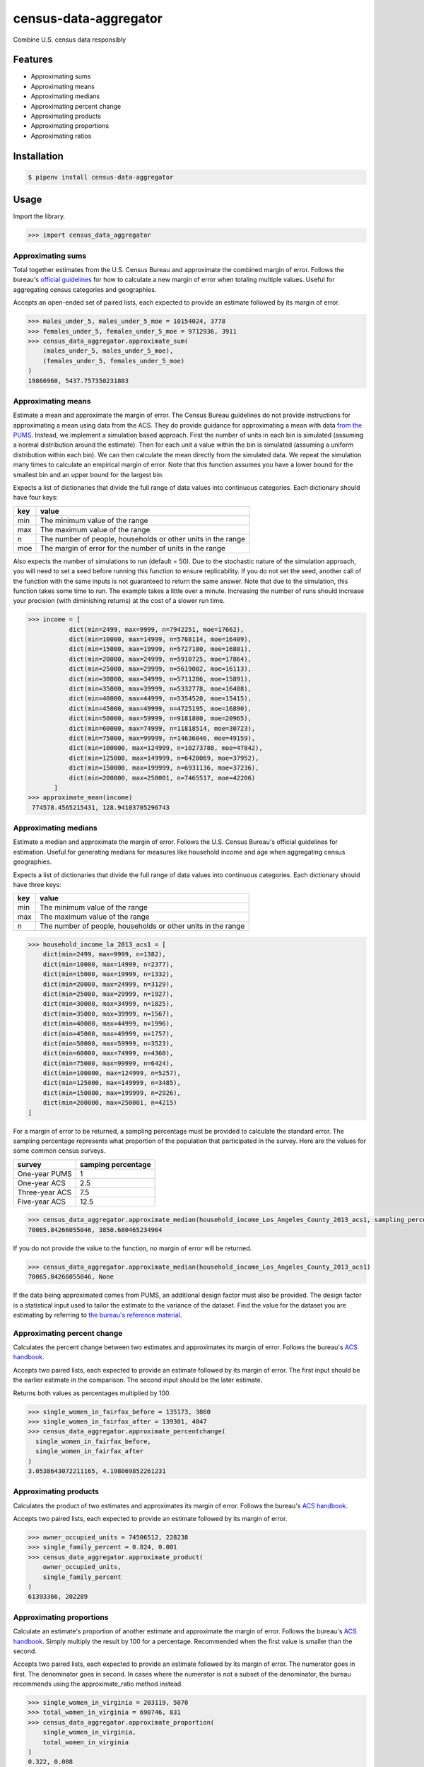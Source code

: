 census-data-aggregator
======================

Combine U.S. census data responsibly


Features
^^^^^^^^

* Approximating sums
* Approximating means
* Approximating medians
* Approximating percent change
* Approximating products
* Approximating proportions
* Approximating ratios


Installation
^^^^^^^^^^^^

.. code-block:: bash

   $ pipenv install census-data-aggregator


Usage
^^^^^

Import the library.

.. code-block:: python

   >>> import census_data_aggregator


Approximating sums
~~~~~~~~~~~~~~~~~~

Total together estimates from the U.S. Census Bureau and approximate the combined margin of error. Follows the bureau's `official guidelines <https://www.documentcloud.org/documents/6162551-20180418-MOE.html>`_ for how to calculate a new margin of error when totaling multiple values. Useful for aggregating census categories and geographies.

Accepts an open-ended set of paired lists, each expected to provide an estimate followed by its margin of error.

.. code-block:: python

  >>> males_under_5, males_under_5_moe = 10154024, 3778
  >>> females_under_5, females_under_5_moe = 9712936, 3911
  >>> census_data_aggregator.approximate_sum(
      (males_under_5, males_under_5_moe),
      (females_under_5, females_under_5_moe)
  )
  19866960, 5437.757350231803


Approximating means
~~~~~~~~~~~~~~~~~~~

Estimate a mean and approximate the margin of error. The Census Bureau guidelines do not provide instructions for
approximating a mean using data from the ACS. They do provide guidance for approximating a mean with data `from the PUMS <https://www2.census.gov/programs-surveys/acs/tech_docs/pums/accuracy/2013_2017AccuracyPUMS.pdf?#>`_.
Instead, we implement a simulation based approach. First the number of units in each bin is simulated (assuming a normal distribution around the
estimate). Then for each unit a value within the bin is simulated (assuming a uniform distribution within each bin).
We can then calculate the mean directly from the simulated data. We repeat the simulation many times to calculate an empirical margin of error.
Note that this function assumes you have a lower bound for the smallest bin and an upper bound for the largest bin.


Expects a list of dictionaries that divide the full range of data values into continuous categories. Each dictionary should have four keys:

.. list-table::
  :header-rows: 1

  * - key
    - value
  * - min
    - The minimum value of the range
  * - max
    - The maximum value of the range
  * - n
    - The number of people, households or other units in the range
  * - moe
    - The margin of error for the number of units in the range

Also expects the number of simulations to run (default = 50). Due to the stochastic nature of the simulation approach, you will need to set a
seed before running this function to ensure replicability. If you do not set the seed, another call of the function with the same inputs is not
guaranteed to return the same answer. Note that due to the simulation, this function takes some time to run. The example takes a little over a minute. 
Increasing the number of runs should increase your precision (with diminishing returns) at the cost of a slower run time.


.. code-block:: python

 >>> income = [
            dict(min=2499, max=9999, n=7942251, moe=17662),
            dict(min=10000, max=14999, n=5768114, moe=16409),
            dict(min=15000, max=19999, n=5727180, moe=16801),
            dict(min=20000, max=24999, n=5910725, moe=17864),
            dict(min=25000, max=29999, n=5619002, moe=16113),
            dict(min=30000, max=34999, n=5711286, moe=15891),
            dict(min=35000, max=39999, n=5332778, moe=16488),
            dict(min=40000, max=44999, n=5354520, moe=15415),
            dict(min=45000, max=49999, n=4725195, moe=16890),
            dict(min=50000, max=59999, n=9181800, moe=20965),
            dict(min=60000, max=74999, n=11818514, moe=30723),
            dict(min=75000, max=99999, n=14636046, moe=49159),
            dict(min=100000, max=124999, n=10273788, moe=47842),
            dict(min=125000, max=149999, n=6428069, moe=37952),
            dict(min=150000, max=199999, n=6931136, moe=37236),
            dict(min=200000, max=250001, n=7465517, moe=42206)
        ]
 >>> approximate_mean(income)
  774578.4565215431, 128.94103705296743


Approximating medians
~~~~~~~~~~~~~~~~~~~~~

Estimate a median and approximate the margin of error. Follows the U.S. Census Bureau's official guidelines for estimation. Useful for generating medians for measures like household income and age when aggregating census geographies.

Expects a list of dictionaries that divide the full range of data values into continuous categories. Each dictionary should have three keys:

.. list-table::
  :header-rows: 1

  * - key
    - value
  * - min
    - The minimum value of the range
  * - max
    - The maximum value of the range
  * - n
    - The number of people, households or other units in the range


.. code-block:: python

  >>> household_income_la_2013_acs1 = [
      dict(min=2499, max=9999, n=1382),
      dict(min=10000, max=14999, n=2377),
      dict(min=15000, max=19999, n=1332),
      dict(min=20000, max=24999, n=3129),
      dict(min=25000, max=29999, n=1927),
      dict(min=30000, max=34999, n=1825),
      dict(min=35000, max=39999, n=1567),
      dict(min=40000, max=44999, n=1996),
      dict(min=45000, max=49999, n=1757),
      dict(min=50000, max=59999, n=3523),
      dict(min=60000, max=74999, n=4360),
      dict(min=75000, max=99999, n=6424),
      dict(min=100000, max=124999, n=5257),
      dict(min=125000, max=149999, n=3485),
      dict(min=150000, max=199999, n=2926),
      dict(min=200000, max=250001, n=4215)
  ]

For a margin of error to be returned, a sampling percentage must be provided to calculate the standard error. The sampling percentage represents what proportion of the population that participated in the survey. Here are the values for some common census surveys.

.. list-table::
  :header-rows: 1

  * - survey
    - samping percentage
  * - One-year PUMS
    - 1
  * - One-year ACS
    - 2.5
  * - Three-year ACS
    - 7.5
  * - Five-year ACS
    - 12.5

.. code-block:: python

    >>> census_data_aggregator.approximate_median(household_income_Los_Angeles_County_2013_acs1, sampling_percentage=2.5)
    70065.84266055046, 3850.680465234964

If you do not provide the value to the function, no margin of error will be returned.

.. code-block:: python

  >>> census_data_aggregator.approximate_median(household_income_Los_Angeles_County_2013_acs1)
  70065.84266055046, None

If the data being approximated comes from PUMS, an additional design factor must also be provided. The design factor is a statistical input used to tailor the estimate to the variance of the dataset. Find the value for the dataset you are estimating by referring to `the bureau's reference material <https://www.census.gov/programs-surveys/acs/technical-documentation/pums/documentation.html>`_.


Approximating percent change
~~~~~~~~~~~~~~~~~~~~~~~~~~~~

Calculates the percent change between two estimates and approximates its margin of error. Follows the bureau's `ACS handbook <https://www.documentcloud.org/documents/6177941-Acs-General-Handbook-2018-ch08.html>`_.

Accepts two paired lists, each expected to provide an estimate followed by its margin of error. The first input should be the earlier estimate in the comparison. The second input should be the later estimate.

Returns both values as percentages multiplied by 100.

.. code-block:: python

    >>> single_women_in_fairfax_before = 135173, 3860
    >>> single_women_in_fairfax_after = 139301, 4047
    >>> census_data_aggregator.approximate_percentchange(
      single_women_in_fairfax_before,
      single_women_in_fairfax_after
    )
    3.0538643072211165, 4.198069852261231


Approximating products
~~~~~~~~~~~~~~~~~~~~~~

Calculates the product of two estimates and approximates its margin of error. Follows the bureau's `ACS handbook <https://www.documentcloud.org/documents/6177941-Acs-General-Handbook-2018-ch08.html>`_.

Accepts two paired lists, each expected to provide an estimate followed by its margin of error.

.. code-block:: python

   >>> owner_occupied_units = 74506512, 228238
   >>> single_family_percent = 0.824, 0.001
   >>> census_data_aggregator.approximate_product(
       owner_occupied_units,
       single_family_percent
   )
   61393366, 202289


Approximating proportions
~~~~~~~~~~~~~~~~~~~~~~~~~

Calculate an estimate's proportion of another estimate and approximate the margin of error. Follows the bureau's `ACS handbook <https://www.documentcloud.org/documents/6177941-Acs-General-Handbook-2018-ch08.html>`_. Simply multiply the result by 100 for a percentage. Recommended when the first value is smaller than the second.

Accepts two paired lists, each expected to provide an estimate followed by its margin of error. The numerator goes in first. The denominator goes in second. In cases where the numerator is not a subset of the denominator, the bureau recommends using the approximate_ratio method instead.

.. code-block:: python

  >>> single_women_in_virginia = 203119, 5070
  >>> total_women_in_virginia = 690746, 831
  >>> census_data_aggregator.approximate_proportion(
      single_women_in_virginia,
      total_women_in_virginia
  )
  0.322, 0.008


Approximating ratios
~~~~~~~~~~~~~~~~~~~~

Calculate the ratio between two estimates and approximate its margin of error. Follows the bureau's `ACS handbook <https://www.documentcloud.org/documents/6177941-Acs-General-Handbook-2018-ch08.html>`_.

Accepts two paired lists, each expected to provide an estimate followed by its margin of error. The numerator goes in first. The denominator goes in second. In cases where the numerator is a subset of the denominator, the bureau recommends uses the approximate_proportion method.

.. code-block:: python

  >>> single_men_in_virginia = 226840, 5556
  >>> single_women_in_virginia = 203119, 5070
  >>> census_data_aggregator.approximate_ratio(
      single_men_in_virginia,
      single_women_in_virginia
  )
  1.117, 0.039


A note from the experts
^^^^^^^^^^^^^^^^^^^^^^^

The California State Data Center's Demographic Research Unit `notes <https://www.documentcloud.org/documents/6165014-How-to-Recalculate-a-Median.html#document/p4/a508562>`_\ :

..

   The user should be aware that the formulas are actually approximations that overstate the MOE compared to the more precise methods based on the actual survey returns that the Census Bureau uses. Therefore, the calculated MOEs will be higher, or more conservative, than those found in published tabulations for similarly-sized areas. This knowledge may affect the level of error you are willing to accept.


The American Community Survey's handbook `adds <https://www.documentcloud.org/documents/6177941-Acs-General-Handbook-2018-ch08.html#document/p3/a509993>`_\ :

..

   As the number of estimates involved in a sum or difference increases, the results of the approximation formula become increasingly different from the [standard error] derived directly from the ACS microdata. Users are encouraged to work with the fewest number of estimates possible.


References
^^^^^^^^^^

This module was designed to conform with the Census Bureau's April 18, 2018, presentation `"Using American Community Survey Estimates and Margin of Error" <https://www.documentcloud.org/documents/6162551-20180418-MOE.html>`_\ , the bureau's `PUMS Accuracy statement <https://www.documentcloud.org/documents/6165603-2013-2017AccuracyPUMS.html>`_ and the California State Data Center's 2016 edition of `"Recalculating medians and their margins of error for aggregated ACS data." <https://www.documentcloud.org/documents/6165014-How-to-Recalculate-a-Median.html>`_\ , and the Census Bureau's `ACS 2018 General Handbook Chapter 8, "Calculating Measures of Error for Derived Estimates" <https://www.documentcloud.org/documents/6177941-Acs-General-Handbook-2018-ch08.html>`_
